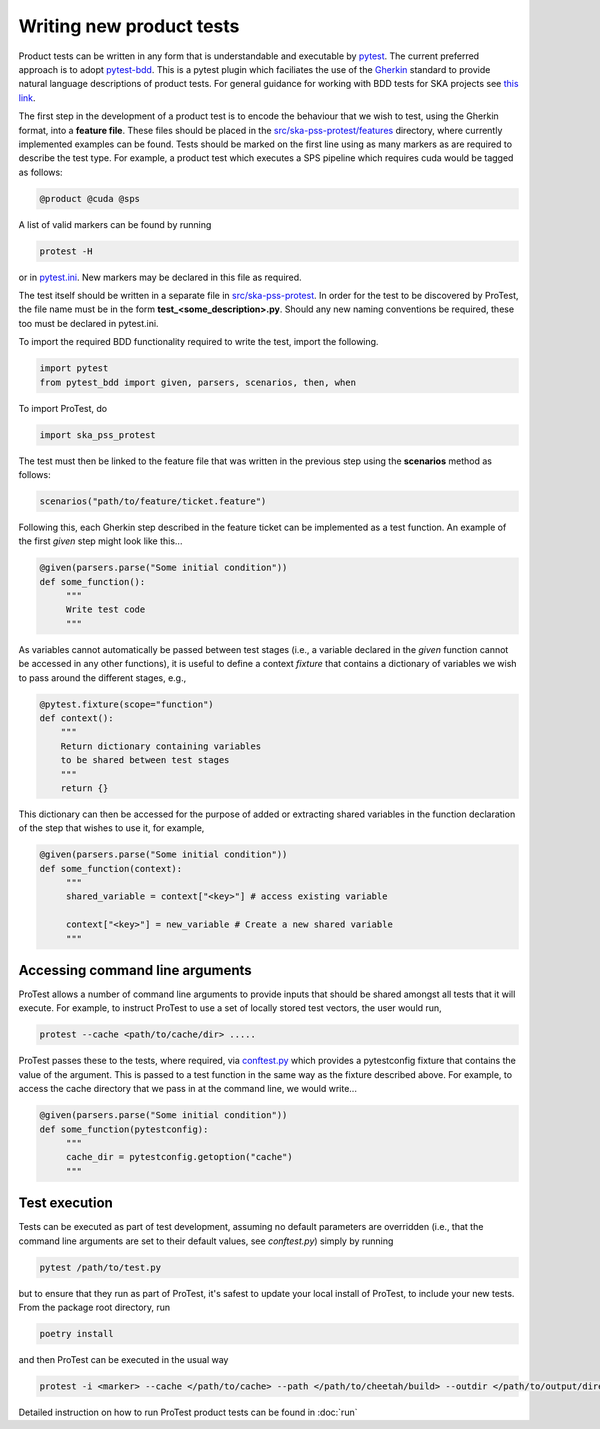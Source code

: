 Writing new product tests
=========================

Product tests can be written in any form that is understandable and executable by `pytest <http://www.pytest.org>`_. The current preferred approach is to adopt `pytest-bdd <http://pypi.org/project/pytest-bdd>`_. This is a pytest plugin which faciliates the use of the `Gherkin <https://cucumber.io/docs/gherkin/reference/>`_ standard to provide natural language descriptions of product tests. For general guidance for working with BDD tests for SKA projects see `this link <https://developer.skao.int/en/latest/tools/bdd-test-context.html>`_. 

The first step in the development of a product test is to encode the behaviour that we wish to test, using the Gherkin format, into a **feature file**. These files should be placed in the `src/ska-pss-protest/features <https://gitlab.com/ska-telescope/pss/ska-pss-protest/-/tree/main/src/ska_pss_protest/features?ref_type=heads>`_ directory, where currently implemented examples can be found. Tests should be marked on the first line using as many markers as are required to describe the test type. For example, a product test which executes a SPS pipeline which requires cuda would be tagged as follows:

.. code-block:: bash

   @product @cuda @sps

A list of valid markers can be found by running

.. code-block:: bash

    protest -H 

or in `pytest.ini <https://gitlab.com/ska-telescope/pss/ska-pss-protest/-/blob/main/src/ska_pss_protest/pytest.ini>`_. New markers may be declared in this file as required.

The test itself should be written in a separate file in `src/ska-pss-protest <https://gitlab.com/ska-telescope/pss/ska-pss-protest/-/tree/main/src/ska_pss_protest?ref_type=heads>`_. In order for the test to be discovered by ProTest, the file name must be in the form **test_<some_description>.py**. Should any new naming conventions be required, these too must be declared in pytest.ini.

To import the required BDD functionality required to write the test, import the following.

.. code-block:: bash

    import pytest
    from pytest_bdd import given, parsers, scenarios, then, when

To import ProTest, do

.. code-block:: bash

    import ska_pss_protest

The test must then be linked to the feature file that was written in the previous step using the **scenarios** method as follows:

.. code-block:: bash

    scenarios("path/to/feature/ticket.feature")

Following this, each Gherkin step described in the feature ticket can be implemented as a test function. An example of the first *given* step might look like this...

.. code-block:: bash

    @given(parsers.parse("Some initial condition"))
    def some_function():
         """
         Write test code
         """

As variables cannot automatically be passed between test stages (i.e., a variable declared in the *given* function cannot be accessed in any other functions), it is useful to define a context *fixture* that contains a dictionary of variables we wish to pass around the different stages, e.g.,

.. code-block:: bash

    @pytest.fixture(scope="function")
    def context():
        """
        Return dictionary containing variables
        to be shared between test stages
        """
        return {}

This dictionary can then be accessed for the purpose of added or extracting shared variables in the function declaration of the step that wishes to use it, for example,

.. code-block:: bash

    @given(parsers.parse("Some initial condition"))
    def some_function(context):
         """
         shared_variable = context["<key>"] # access existing variable

         context["<key>"] = new_variable # Create a new shared variable
         """

Accessing command line arguments
--------------------------------

ProTest allows a number of command line arguments to provide inputs that should be shared amongst all tests that it will execute. For example, to instruct ProTest to use a set of locally stored test vectors, the user would run,


.. code-block:: bash

    protest --cache <path/to/cache/dir> .....

ProTest passes these to the tests, where required, via `conftest.py <https://gitlab.com/ska-telescope/pss/ska-pss-protest/-/blob/main/src/ska_pss_protest/conftest.py>`_  which provides a pytestconfig fixture that contains the value of the argument. This is passed to a test function in the same way as the fixture described above. For example, to access the cache directory that we pass in at the command line, we would write...


.. code-block:: bash

    @given(parsers.parse("Some initial condition"))
    def some_function(pytestconfig):
         """
         cache_dir = pytestconfig.getoption("cache")
         """

Test execution
--------------

Tests can be executed as part of test development, assuming no default parameters are overridden (i.e., that the command line arguments are set to their default values, see *conftest.py*) simply by running


.. code-block:: bash

    pytest /path/to/test.py

but to ensure that they run as part of ProTest, it's safest to update your local install of ProTest, to include your new tests.  From the package root directory, run


.. code-block:: bash

    poetry install

and then ProTest can be executed in the usual way


.. code-block:: bash

    protest -i <marker> --cache </path/to/cache> --path </path/to/cheetah/build> --outdir </path/to/output/directory>

Detailed instruction on how to run ProTest product tests can be found in :doc:`run`
